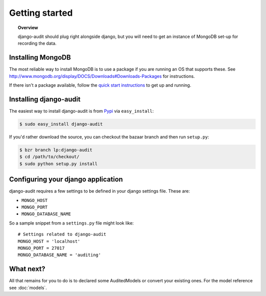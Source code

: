 ===============
Getting started
===============

.. topic:: Overview

	django-audit should plug right alongside django, but you will need to get
	an instance of MongoDB set-up for recording the data.
	
Installing MongoDB
==================

The most reliable way to install MongoDB is to use a package if you are running
an OS that supports these. See http://www.mongodb.org/display/DOCS/Downloads#Downloads-Packages
for instructions.

If there isn't a package available, follow the `quick start instructions
<http://www.mongodb.org/display/DOCS/Quickstart>`_ to get up and running.

Installing django-audit
=======================

The easiest way to install django-audit is from `Pypi
<http://pypi.python.org/pypi/django-audit/>`_ via ``easy_install``:

.. code-block:: bash

	$ sudo easy_install django-audit
	
If you'd rather download the source, you can checkout the bazaar branch and then
run ``setup.py``:

.. code-block:: bash

	$ bzr branch lp:django-audit
	$ cd /path/to/checkout/
	$ sudo python setup.py install

Configuring your django application
===================================

django-audit requires a few settings to be defined in your django settings file.
These are:

* ``MONGO_HOST``
* ``MONGO_PORT``
* ``MONGO_DATABASE_NAME``

So a sample snippet from a ``settings.py`` file might look like::

	# Settings related to django-audit
	MONGO_HOST = 'localhost'
	MONGO_PORT = 27017
	MONGO_DATABASE_NAME = 'auditing'
	
What next?
==========

All that remains for you to do is to declared some AuditedModels or convert your
existing ones. For the model reference see :doc:`models`.
	

